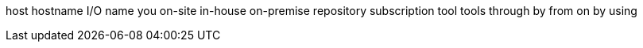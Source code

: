 host
hostname
I/O
name
you
on-site
in-house
on-premise
repository
subscription
tool
tools
through
by
from
on
by using